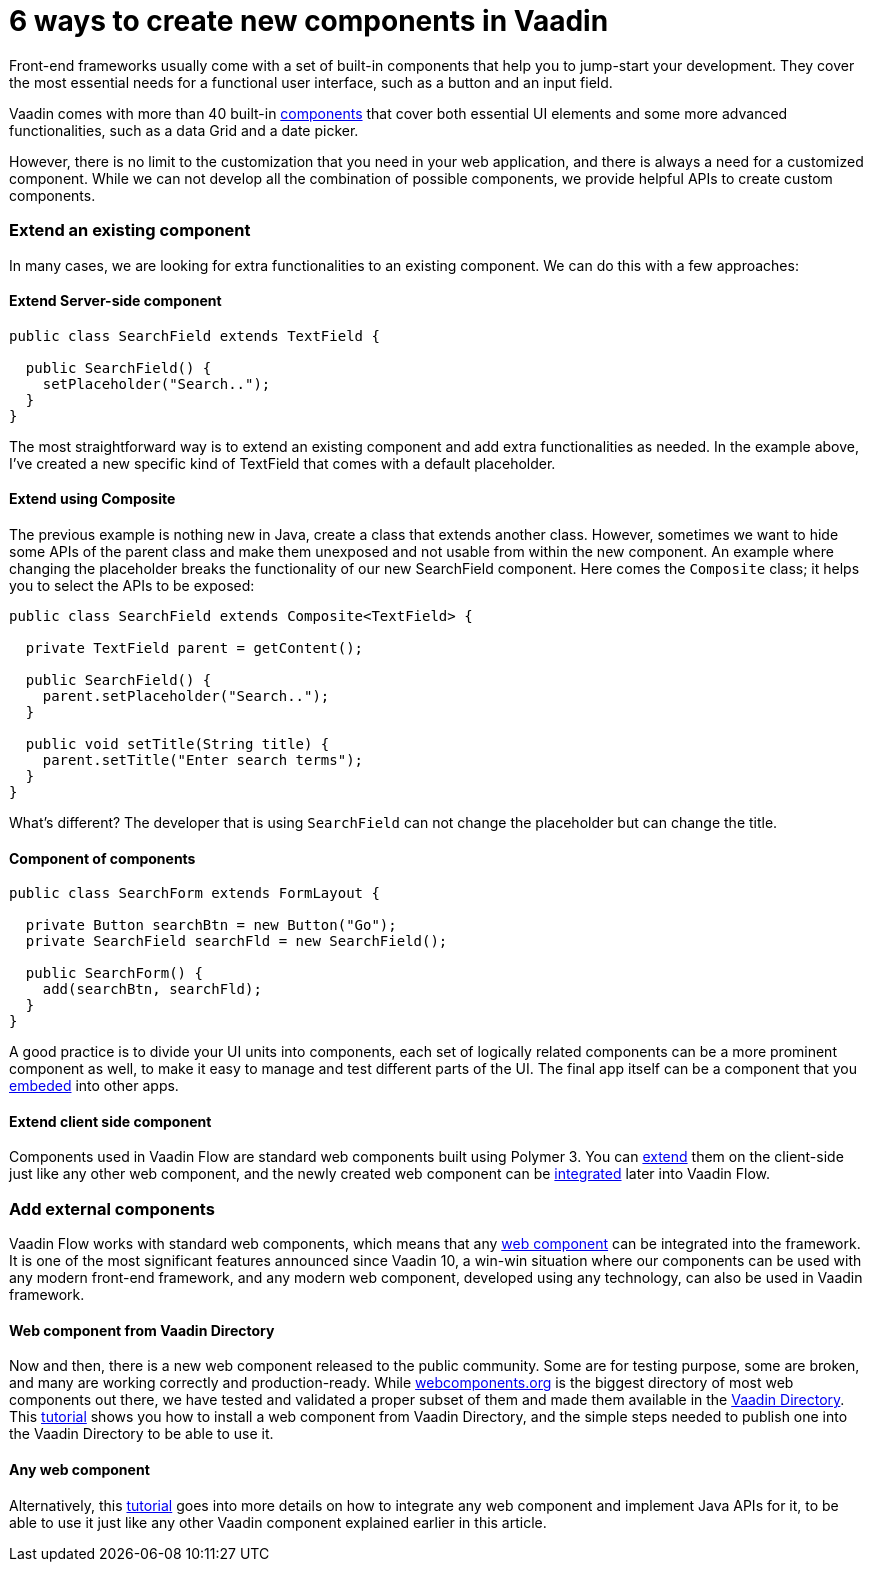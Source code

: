 = 6 ways to create new components in Vaadin

:type: text
:tags: Component, Extend, Flow
:description: All possible ways to create a component in Vaadin Flow and extend its functionalities.
:repo:
:linkattrs:
:imagesdir: ./images
:related_tutorials: web-component-for-vaadin-flow, using-web-components-in-java

Front-end frameworks usually come with a set of built-in components that help you to jump-start your development. They cover the most essential needs for a functional user interface, such as a button and an input field.

Vaadin comes with more than 40 built-in https://vaadin.com/components[components] that cover both essential UI elements and some more advanced functionalities, such as a data Grid and a date picker.

However, there is no limit to the customization that you need in your web application, and there is always a need for a customized component. While we can not develop all the combination of possible components, we provide helpful APIs to create custom components.

=== Extend an existing component

In many cases, we are looking for extra functionalities to an existing component. We can do this with a few approaches:

==== Extend Server-side component

[source,java]
----
public class SearchField extends TextField {

  public SearchField() {
    setPlaceholder("Search..");
  }
}
----

The most straightforward way is to extend an existing component and add extra functionalities as needed. In the example above, I've created a new specific kind of TextField that comes with a default placeholder.

==== Extend using Composite

The previous example is nothing new in Java, create a class that extends another class. However, sometimes we want to hide some APIs of the parent class and make them unexposed and not usable from within the new component. An example where changing the placeholder breaks the functionality of our new SearchField component. Here comes the `Composite` class; it helps you to select the APIs to be exposed:

[source,java]
----
public class SearchField extends Composite<TextField> {

  private TextField parent = getContent();

  public SearchField() {
    parent.setPlaceholder("Search..");
  }

  public void setTitle(String title) {
    parent.setTitle("Enter search terms");
  }
}
----

What's different? The developer that is using `SearchField` can not change the placeholder but can change the title.

==== Component of components

[source,java]
----
public class SearchForm extends FormLayout {

  private Button searchBtn = new Button("Go");
  private SearchField searchFld = new SearchField();

  public SearchForm() {
    add(searchBtn, searchFld);
  }
}
----

A good practice is to divide your UI units into components, each set of logically related components can be a more prominent component as well, to make it easy to manage and test different parts of the UI. The final app itself can be a component that you https://vaadin.com/releases/vaadin-14#embedding[embeded] into other apps.

==== Extend client side component

Components used in Vaadin Flow are standard web components built using Polymer 3. You can https://polymer-library.polymer-project.org/3.0/docs/devguide/dom-template#inherit[extend] them on the client-side just like any other web component, and the newly created web component can be https://vaadin.com/learn/tutorials/web-component-for-vaadin-flow[integrated] later into Vaadin Flow.

=== Add external components

Vaadin Flow works with standard web components, which means that any https://www.webcomponents.org/[web component] can be integrated into the framework. It is one of the most significant features announced since Vaadin 10, a win-win situation where our components can be used with any modern front-end framework, and any modern web component, developed using any technology, can also be used in Vaadin framework.

==== Web component from Vaadin Directory

Now and then, there is a new web component released to the public community. Some are for testing purpose, some are broken, and many are working correctly and production-ready. While https://www.webcomponents.org/elements[webcomponents.org] is the biggest directory of most web components out there, we have tested and validated a proper subset of them and made them available in the https://vaadin.com/directory[Vaadin Directory]. This https://vaadin.com/learn/tutorials/using-web-components-in-java[tutorial] shows you how to install a web component from Vaadin Directory, and the simple steps needed to publish one into the Vaadin Directory to be able to use it.

==== Any web component

Alternatively, this https://vaadin.com/learn/tutorials/web-component-for-vaadin-flow[tutorial] goes into more details on how to integrate any web component and implement Java APIs for it, to be able to use it just like any other Vaadin component explained earlier in this article.